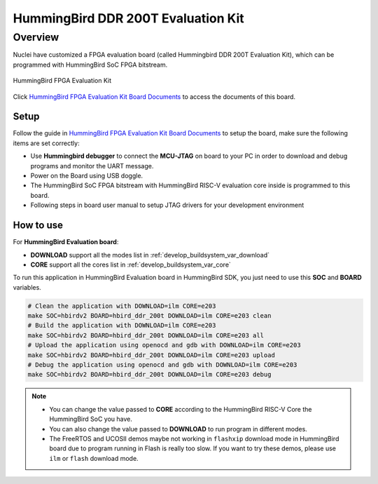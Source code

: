 .. _design_board_hbird_ddr_200t:

HummingBird DDR 200T Evaluation Kit
===================================

.. _design_board_hbird_ddr_200t_overview:

Overview
--------

Nuclei have customized a FPGA evaluation board (called Hummingbird DDR 200T Evaluation Kit),
which can be programmed with HummingBird SoC FPGA bitstream.

.. _figure_design_board_hbird_ddr_200t_1:

.. figure:: /asserts/images/hbird_ddr_200t_board.jpg
    :width: 80 %
    :align: center
    :alt: HummingBird FPGA Evaluation Kit

    HummingBird FPGA Evaluation Kit

Click `HummingBird FPGA Evaluation Kit Board Documents`_ to access the documents
of this board.

.. _design_board_hbird_ddr_200t_setup:

Setup
~~~~~

Follow the guide in `HummingBird FPGA Evaluation Kit Board Documents`_ to setup the board,
make sure the following items are set correctly:

* Use **Hummingbird debugger** to connect the **MCU-JTAG** on board to your PC
  in order to download and debug programs and monitor the UART message.
* Power on the Board using USB doggle.
* The HummingBird SoC FPGA bitstream with HummingBird RISC-V evaluation core inside
  is programmed to this board.
* Following steps in board user manual to setup JTAG drivers for your development environment

.. _design_board_hbird_ddr_200t_use:

How to use
~~~~~~~~~~

For **HummingBird Evaluation board**:

* **DOWNLOAD** support all the modes list in :ref:`develop_buildsystem_var_download`
* **CORE** support all the cores list in :ref:`develop_buildsystem_var_core`

To run this application in HummingBird Evaluation board in HummingBird SDK,
you just need to use this **SOC** and **BOARD** variables.

.. code-block:: shell

    # Clean the application with DOWNLOAD=ilm CORE=e203
    make SOC=hbirdv2 BOARD=hbird_ddr_200t DOWNLOAD=ilm CORE=e203 clean
    # Build the application with DOWNLOAD=ilm CORE=e203
    make SOC=hbirdv2 BOARD=hbird_ddr_200t DOWNLOAD=ilm CORE=e203 all
    # Upload the application using openocd and gdb with DOWNLOAD=ilm CORE=e203
    make SOC=hbirdv2 BOARD=hbird_ddr_200t DOWNLOAD=ilm CORE=e203 upload
    # Debug the application using openocd and gdb with DOWNLOAD=ilm CORE=e203
    make SOC=hbirdv2 BOARD=hbird_ddr_200t DOWNLOAD=ilm CORE=e203 debug

.. note::

   * You can change the value passed to **CORE** according to
     the HummingBird RISC-V Core the HummingBird SoC you have.
   * You can also change the value passed to **DOWNLOAD** to run
     program in different modes.
   * The FreeRTOS and UCOSII demos maybe not working in ``flashxip``
     download mode in HummingBird board due to program running in Flash is really too slow.
     If you want to try these demos, please use ``ilm`` or ``flash``
     download mode.

.. _HummingBird FPGA Evaluation Kit Board Documents: https://nucleisys.com/developboard.php
